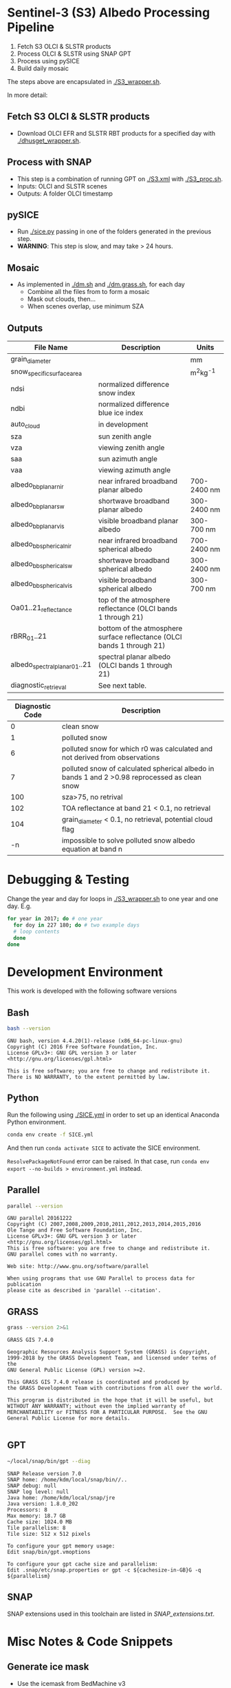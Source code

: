 [[https://www.gnu.org/licenses/gpl-3.0][https://img.shields.io/badge/License-GPLv3-blue.svg]]
[[https://github.com/GEUS-SICE/SICE/actions][file:https://github.com/GEUS-SICE/SICE/workflows/CI/badge.svg]]


* Table of Contents                               :toc_2:noexport:
- [[#sentinel-3-s3-albedo-processing-pipeline][Sentinel-3 (S3) Albedo Processing Pipeline]]
  - [[#fetch-s3-olci--slstr-products][Fetch S3 OLCI & SLSTR products]]
  - [[#process-with-snap][Process with SNAP]]
  - [[#pysice][pySICE]]
  - [[#mosaic][Mosaic]]
  - [[#outputs][Outputs]]
- [[#debugging--testing][Debugging & Testing]]
- [[#development-environment][Development Environment]]
  - [[#bash][Bash]]
  - [[#python][Python]]
  - [[#parallel][Parallel]]
  - [[#grass][GRASS]]
  - [[#gpt][GPT]]
  - [[#snap][SNAP]]
- [[#misc-notes--code-snippets][Misc Notes & Code Snippets]]
  - [[#generate-ice-mask][Generate ice mask]]
  - [[#footprint][Footprint]]
  - [[#regional-masks][Regional masks]]
- [[#post-processing-analysis-and-visualisation][Post-processing, analysis and visualisation]]

* Sentinel-3 (S3) Albedo Processing Pipeline

1. Fetch S3 OLCI & SLSTR products
2. Process OLCI & SLSTR using SNAP GPT
3. Process using pySICE
4. Build daily mosaic

The steps above are encapsulated in [[./S3_wrapper.sh]].

In more detail:

** Fetch S3 OLCI & SLSTR products

+ Download OLCI EFR and SLSTR RBT products for a specified day with [[./dhusget_wrapper.sh]].

** Process with SNAP

+ This step is a combination of running GPT on [[./S3.xml]] with [[./S3_proc.sh]].
+ Inputs: OLCI and SLSTR scenes
+ Outputs: A folder OLCI timestamp

** pySICE

+ Run [[./sice.py]] passing in one of the folders generated in the previous step.
+ *WARNING*: This step is slow, and may take > 24 hours.

** Mosaic

+ As implemented in [[./dm.sh]] and [[./dm.grass.sh]], for each day
  + Combine all the files from to form a mosaic
  + Mask out clouds, then...
  + When scenes overlap, use minimum SZA

** Outputs
| File Name                     | Description                                                            | Units       |
|-------------------------------+------------------------------------------------------------------------+-------------|
| grain_diameter                |                                                                        | mm          |
| snow_specific_surface_area    |                                                                        | m^{2}kg^{-1}|
| ndsi                          | normalized difference snow index                                       |             |
| ndbi                          | normalized difference blue ice index                                   |             |
| auto_cloud                    | in development                                                         |             |
| sza                           | sun zenith angle                                                       |             |
| vza                           | viewing zenith angle                                                   |             |
| saa                           | sun azimuth angle                                                      |             |
| vaa                           | viewing azimuth angle                                                  |             |
| albedo_bb_planar_nir          | near infrared broadband planar albedo                                  | 700-2400 nm |
| albedo_bb_planar_sw           | shortwave broadband planar albedo                                      | 300-2400 nm |
| albedo_bb_planar_vis          | visible broadband planar albedo                                        | 300-700 nm  |
| albedo_bb_spherical_nir       | near infrared broadband spherical albedo                               | 700-2400 nm |
| albedo_bb_spherical_sw        | shortwave broadband spherical albedo                                   | 300-2400 nm |
| albedo_bb_spherical_vis       | visible broadband spherical albedo                                     | 300-700 nm  |
| Oa01..21_reflectance          | top of the atmosphere reflectance (OLCI bands 1 through 21)            |             |
| rBRR_01..21                   | bottom of the atmosphere surface reflectance (OLCI bands 1 through 21) |             |
| albedo_spectral_planar_01..21 | spectral planar albedo (OLCI bands 1 through 21)                       |             |
| diagnostic_retrieval          | See next table.                                                        |             |


| Diagnostic Code | Description                                                                                   |
|-----------------+-----------------------------------------------------------------------------------------------|
|               0 | clean snow                                                                                    |
|               1 | polluted snow                                                                                 |
|               6 | polluted snow for which r0 was calculated and not derived from observations                   |
|               7 | polluted snow of calculated spherical albedo in bands 1 and 2 >0.98 reprocessed as clean snow |
|             100 | sza>75, no retrival                                                                           |
|             102 | TOA reflectance at band 21 < 0.1, no retrieval                                                |
|             104 | grain_diameter < 0.1, no retrieval, potential cloud flag                                      |
|              -n | impossible to solve polluted snow albedo equation at band n                                   |

* Debugging & Testing

Change the year and day for loops in [[./S3_wrapper.sh]] to one year and one day. E.g.

#+BEGIN_SRC bash :results verbatim
for year in 2017; do # one year
  for doy in 227 180; do # two example days
  # loop contents
  done
done
#+END_SRC

#+RESULTS:

* Development Environment
:PROPERTIES:
:header-args:bash+: :eval no-export
:END:

This work is developed with the following software versions

** Bash
#+BEGIN_SRC bash :results verbatim :exports both
bash --version
#+END_SRC

#+RESULTS:
: GNU bash, version 4.4.20(1)-release (x86_64-pc-linux-gnu)
: Copyright (C) 2016 Free Software Foundation, Inc.
: License GPLv3+: GNU GPL version 3 or later <http://gnu.org/licenses/gpl.html>
: 
: This is free software; you are free to change and redistribute it.
: There is NO WARRANTY, to the extent permitted by law.

** Python

Run the following using [[./SICE.yml]] in order to set up an identical Anaconda Python environment.

#+BEGIN_SRC bash :results verbatim
conda env create -f SICE.yml
#+END_SRC

And then run =conda activate SICE= to activate the SICE environment.

=ResolvePackageNotFound= error can be raised. In that case, run =conda env export --no-builds > environment.yml= instead. 


** Parallel

#+BEGIN_SRC bash :results verbatim :exports both
parallel --version
#+END_SRC

#+RESULTS:
#+begin_example
GNU parallel 20161222
Copyright (C) 2007,2008,2009,2010,2011,2012,2013,2014,2015,2016
Ole Tange and Free Software Foundation, Inc.
License GPLv3+: GNU GPL version 3 or later <http://gnu.org/licenses/gpl.html>
This is free software: you are free to change and redistribute it.
GNU parallel comes with no warranty.

Web site: http://www.gnu.org/software/parallel

When using programs that use GNU Parallel to process data for publication
please cite as described in 'parallel --citation'.
#+end_example

** GRASS
#+BEGIN_SRC bash :results verbatim :exports both
grass --version 2>&1
#+END_SRC

#+RESULTS:
#+begin_example
GRASS GIS 7.4.0

Geographic Resources Analysis Support System (GRASS) is Copyright,
1999-2018 by the GRASS Development Team, and licensed under terms of the
GNU General Public License (GPL) version >=2.
 
This GRASS GIS 7.4.0 release is coordinated and produced by
the GRASS Development Team with contributions from all over the world.

This program is distributed in the hope that it will be useful, but
WITHOUT ANY WARRANTY; without even the implied warranty of
MERCHANTABILITY or FITNESS FOR A PARTICULAR PURPOSE.  See the GNU
General Public License for more details.

#+end_example

** GPT

#+BEGIN_SRC sh :results verbatim :exports both
~/local/snap/bin/gpt --diag
#+END_SRC

#+RESULTS:
#+begin_example
SNAP Release version 7.0
SNAP home: /home/kdm/local/snap/bin//..
SNAP debug: null
SNAP log level: null
Java home: /home/kdm/local/snap/jre
Java version: 1.8.0_202
Processors: 8
Max memory: 18.7 GB
Cache size: 1024.0 MB
Tile parallelism: 8
Tile size: 512 x 512 pixels

To configure your gpt memory usage:
Edit snap/bin/gpt.vmoptions

To configure your gpt cache size and parallelism:
Edit .snap/etc/snap.properties or gpt -c ${cachesize-in-GB}G -q ${parallelism} 
#+end_example

** SNAP

SNAP extensions used in this toolchain are listed in [[SNAP_extensions.txt]].

* Misc Notes & Code Snippets
:PROPERTIES:
:header-args:bash+: :eval no
:END:

** Generate ice mask
 
+ Use the icemask from BedMachine v3

#+BEGIN_SRC bash :results verbatim :eval no
grass72 -c EPSG:3413 ./Gtmp
r.in.gdal input=NetCDF:~/data/Greenland/Morlighem_2017/BedMachineGreenland-2017-09-20.nc:mask output=icemask

g.region raster=icemask
g.region res=500 -ap
g.region zoom=icemask

d.mon start=wx0
d.erase
d.rast icemask

r.mapcalc "mask = if(icemask == 4, null(), icemask)" --o
d.rast mask
g.region zoom=mask

r.out.gdal -c -m input=mask output=mask.tif type=Byte createopt=COMPRESS=DEFLATE --o
exit
trash Gtmp
#+END_SRC
*** Buffered ice mask
#+BEGIN_SRC bash :results verbatim
grass -c mask.tif ./Gtmp
r.in.gdal input=mask.tif output=mask
# 50 cells = 25 km @ 500 m
r.mapcalc "ice = if(mask == 2, 1, null())"
r.grow input=ice output=ice_grow radius=50 new=1

r.null ice_grow null=100
r.clump input=ice_grow output=clumps
r.stats -c clumps sort=asc
for ID in $(r.stats -c clumps sort=asc | head -n7 | cut -d" " -f1); do
  r.mapcalc "ice_grow = if(clumps == ${ID}, 1, ice_grow)" --o
done
r.null ice_grow setnull=100

r.out.gdal input=ice_grow output=ice_mask_buffer.tif format=GTiff type=Byte createopt="COMPRESS=DEFLATE"
exit
trash Gtmp
#+END_SRC


** Footprint

Get GL outline by drawing in Google Earth, export KML, then:

#+BEGIN_SRC bash :results verbatim :eval no-export
ogrinfo -al GL_outline.kml  | grep LINESTRING | sed s/\ 0//g
#+END_SRC

** Regional masks

Regional masks stored in the [[https://github.com/GEUS-SICE/SICE/tree/master/masks][masks]] folder are clips from the 
[[https://www.esa-landcover-cci.org/?q=node/197][ESA global Land Cover products]] (download [[https://cds.climate.copernicus.eu/cdsapp#!/dataset/satellite-land-cover?tab=form][here]]). Masks were downloaded for 2018 and are available
at 300m and 1km resolutions ({region}_300m.tif and {region}_1km.tif, respectively). A description of the 22 [[https://www.esa-landcover-cci.org/?q=node/197][ESA global Land Cover products]] can be found [[https://www.esa-landcover-cci.org/?q=webfm_send/84][here]].

* Post-processing, analysis and visualisation

  Post-processing, analysis and visualisation tools have been implemented in the [[https://github.com/GEUS-SICE/SICE-toolbox][SICE toolbox]].
